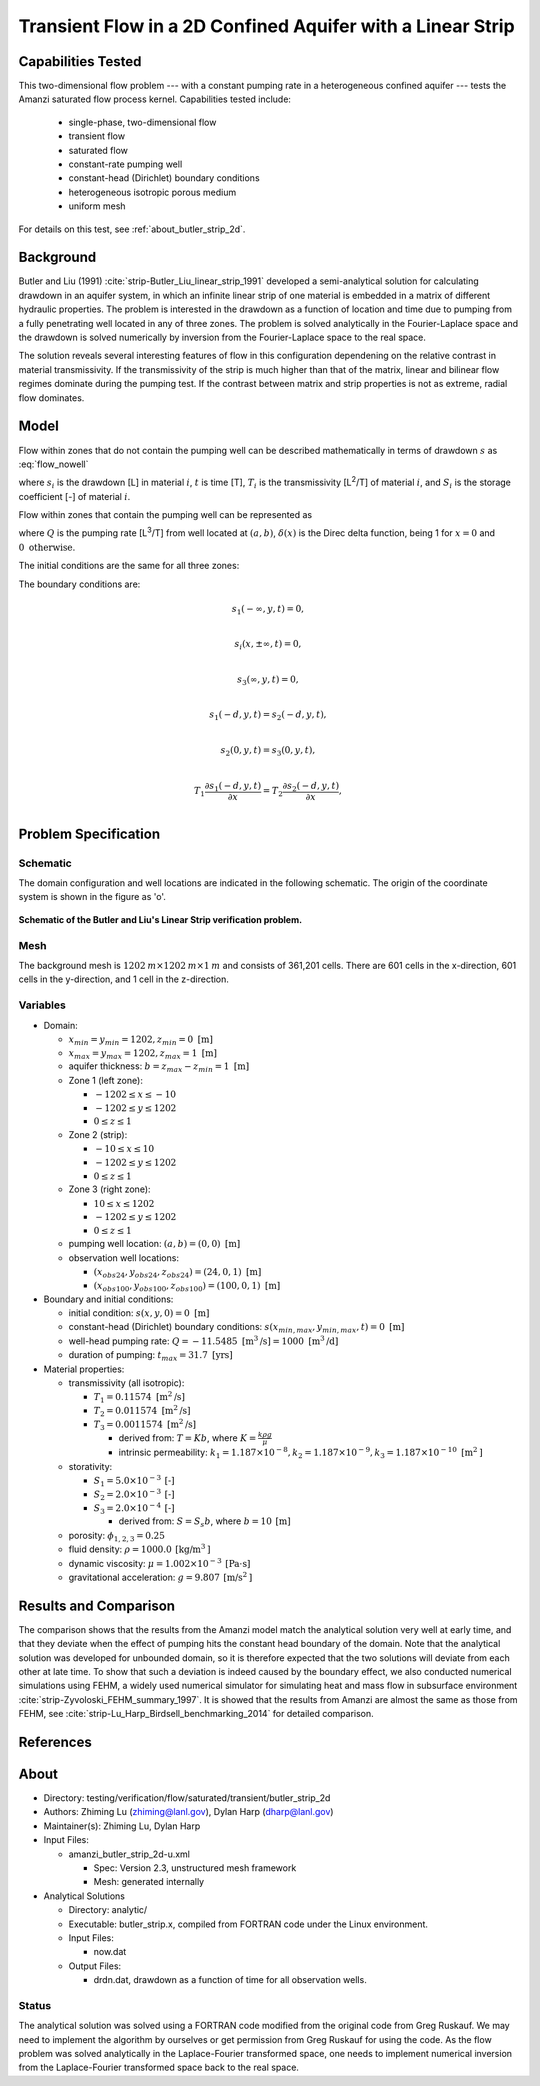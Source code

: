Transient Flow in a 2D Confined Aquifer with a Linear Strip
===========================================================

Capabilities Tested
-------------------

This two-dimensional flow problem --- with a constant pumping rate in a heterogeneous confined aquifer --- tests the Amanzi saturated flow process kernel. 
Capabilities tested include:
 
  * single-phase, two-dimensional flow
  * transient flow
  * saturated flow
  * constant-rate pumping well
  * constant-head (Dirichlet) boundary conditions
  * heterogeneous isotropic porous medium
  * uniform mesh

For details on this test, see :ref:`about_butler_strip_2d`.


Background
----------

Butler and Liu (1991) :cite:`strip-Butler_Liu_linear_strip_1991` developed a semi-analytical solution for calculating drawdown in an aquifer system, in which an infinite linear strip of one material is embedded in a matrix of different hydraulic properties. The problem is interested in the drawdown as a function of location and time due to pumping from a fully penetrating well located in any of three zones. The problem is solved analytically in the Fourier-Laplace space and the drawdown is solved numerically by inversion from the Fourier-Laplace space to the real space.

The solution reveals several interesting features of flow in this configuration dependening on the relative contrast in material transmissivity. If the transmissivity of the strip is much higher than that of the matrix, linear and bilinear flow regimes dominate during the pumping test. If the contrast between matrix and strip properties is not as extreme, radial flow dominates.


Model
-----

Flow within zones that do not contain the pumping well can be described mathematically in terms of drawdown :math:`s` as :eq:`flow_nowell`

.. math:: \frac{\partial ^2 s_i}{\partial x^2} 
   + \frac{\partial ^2 s_i}{\partial y^2} 
   = \frac{S_i}{T_i} \frac{\partial s_i}{\partial t},
  :label: flow_nowell

where 
:math:`s_i` is the drawdown [L] in material :math:`i`,
:math:`t` is time [T],
:math:`T_i` is the transmissivity [L\ :sup:`2`\/T] of material :math:`i`, and
:math:`S_i` is the storage coefficient [-] of material :math:`i`.

Flow within zones that contain the pumping well can be represented as

.. math:: \frac{\partial ^2 s_i}{\partial x^2} 
   + \frac{\partial ^2 s_i}{\partial y^2} 
   + \frac{Q}{T_i} \delta(x-a)\delta(y-b)
   = \frac{S_i}{T_i} \frac{\partial s_i}{\partial t},
  :label: flow_well

where
:math:`Q` is the pumping rate [L\ :sup:`3`\/T] from well located at :math:`(a,b)`,
:math:`\delta(x)` is the Direc delta function, being 1 for :math:`x = 0` and :math:`0 \text{ otherwise}`.

The initial conditions are the same for all three zones:

.. math:: s_i(x,y,0) = 0.
  :label: ic_ButlerLiu_strip

The boundary conditions are:

.. math:: 
.. math::    s_1(-\infty, y, t) =  0,\\
.. math::      s_i(x,\pm\infty, t) =  0, \\
.. math::     s_3(\infty, y, t) =  0,\\
.. math::     s_1(-d, y, t) =  s_2(-d, y, t),\\
.. math::     s_2(0, y, t) =  s_3(0, y, t),\\
.. math::      T_1\frac{\partial s_1(-d,y,t)}{\partial x} = T_2\frac{\partial s_2(-d,y,t)}{\partial x},\\
.. math::      T_2\frac{\partial s_2(0,y,t)}{\partial x} = T_3\frac{\partial s_3(0,y,t)}{\partial x}.
  :label: bc_ButlerLiu_strip


Problem Specification
---------------------


Schematic
~~~~~~~~~

The domain configuration and well locations are indicated in the following schematic. The origin of the coordinate system is shown in the figure as 'o'.

.. figure:: schematic/butler_strip_schematic.png
    :figclass: align-center
    :width: 600 px

    **Schematic of the Butler and Liu's Linear Strip verification problem.**


Mesh
~~~~

The background mesh is :math:`1202 \: m \times 1202 \: m \times 1 \: m` and consists of 361,201 cells. There are 601 cells in the x-direction, 601 cells in the y-direction, and 1 cell in the z-direction.  


Variables
~~~~~~~~~

* Domain:

  * :math:`x_{min} = y_{min} = 1202, z_{min} = 0 \text{ [m]}`
  * :math:`x_{max} = y_{max} = 1202, z_{max} = 1 \text{ [m]}`
  * aquifer thickness:    :math:`b=z_{max}-z_{min} = 1 \text{ [m]}`
  * Zone 1 (left zone):   
    
    * :math:`-1202 \leq x \leq -10`
    * :math:`-1202 \leq y \leq 1202`
    * :math:`0 \leq z \leq 1`

  * Zone 2 (strip):   
    
    * :math:`-10 \leq x \leq 10`
    * :math:`-1202 \leq y \leq 1202`
    * :math:`0 \leq z \leq 1`
  
  * Zone 3 (right zone):   
    
    * :math:`10 \leq x \leq 1202`
    * :math:`-1202 \leq y \leq 1202`
    * :math:`0 \leq z \leq 1`

  * pumping well location:    :math:`(a,b) = (0,0) \text{ [m]}`
  * observation well locations:

    * :math:`(x_{obs24},y_{obs24},z_{obs24}) = (24,0,1) \text{ [m]}`
    * :math:`(x_{obs100},y_{obs100},z_{obs100}) = (100,0,1) \text{ [m]}`

* Boundary and initial conditions:

  * initial condition:    :math:`s(x,y,0)=0 \text{ [m]}`
  * constant-head (Dirichlet) boundary conditions:    :math:`s(x_{min,max},y_{min,max},t) = 0 \text{ [m]}`
  * well-head pumping rate:    :math:`Q = -11.5485 \text{ [m}^3 \text{/s]} = 1000 \text{ [m}^3 \text{/d]}`
  * duration of pumping:    :math:`t_{max} = 31.7 \text{ [yrs]}`

* Material properties:

  * transmissivity (all isotropic):

    * :math:`T_1 = 0.11574 \text{ [m}^2 \text{/s]}`
    * :math:`T_2 = 0.011574 \text{ [m}^2 \text{/s]}`
    * :math:`T_3 = 0.0011574 \text{ [m}^2 \text{/s]}`
    
      * derived from:    :math:`T=Kb`, where :math:`K=\frac{k \rho g}{\mu}`

      * intrinsic permeability:    :math:`k_1 = 1.187 \times 10^{-8}, k_2 = 1.187 \times 10^{-9}, k_3 = 1.187 \times 10^{-10} \text{ [m}^2 \text{]}`

  * storativity:   
    
    * :math:`S_1=5.0 \times 10^{-3} \: \text{[-]}`
    * :math:`S_2=2.0 \times 10^{-3} \: \text{[-]}`
    * :math:`S_3=2.0 \times 10^{-4} \: \text{[-]}`

      * derived from:    :math:`S=S_s b`, where :math:`b=10 \: \text{[m]}`

  * porosity:    :math:`\phi_{1,2,3} = 0.25`
  * fluid density:    :math:`\rho = 1000.0 \: \text{[kg/m}^3\text{]}`
  * dynamic viscosity:    :math:`\mu = 1.002 \times 10^{-3} \: \text{[Pa} \cdot \text{s]}` 
  * gravitational acceleration:    :math:`g = 9.807 \: \text{[m/s}^2\text{]}`

.. * Width of the strip: :math:`\;\; d = 18 \;m`

.. * Pumping well location :math:`\;\; (-9\; m, 0\; m)`

.. The boundary conditions are given as: constant pressure of 1.07785 MPa (i.e., head = 100 m) at all four boundaries and initially the pressure is 1.07785 MPa (head = 100 m) everywhere in the domain. 

.. Observation well locations :math:`(15\; m, 0\; m)` and :math:`(91\; m, 0\; m)`, which gives the distance between the pumping well and observation wells :math:`r = 24 \;m` and :math:`r = 100 \;m`.


Results and Comparison
----------------------

.. _plot_ButlerLiu_strip:

.. plot:: amanzi_butler_strip_2d.py
             :align: center


The comparison shows that the results from the Amanzi model match the analytical solution very well at early time, and that they deviate when the effect of pumping hits the constant head boundary of the domain. Note that the analytical solution was developed for unbounded domain, so it is therefore expected that the two solutions will deviate from each other at late time.  To show that such a deviation is indeed caused by the boundary effect, we also conducted numerical simulations using 
FEHM, a widely used numerical simulator for simulating heat and mass flow in subsurface environment :cite:`strip-Zyvoloski_FEHM_summary_1997`. It is showed that the results from Amanzi are almost the same as those from FEHM, see :cite:`strip-Lu_Harp_Birdsell_benchmarking_2014` for detailed comparison.


References
----------

.. bibliography:: /bib/ascem.bib
   :filter: docname in docnames
   :style:  alpha
   :keyprefix: strip-


.. _about_butler_strip_2d:

About
-----

* Directory: testing/verification/flow/saturated/transient/butler_strip_2d

* Authors:  Zhiming Lu (zhiming@lanl.gov),  Dylan Harp (dharp@lanl.gov)

* Maintainer(s):  Zhiming Lu,  Dylan Harp

* Input Files: 
  
  * amanzi_butler_strip_2d-u.xml

    * Spec: Version 2.3, unstructured mesh framework
    * Mesh: generated internally 

* Analytical Solutions

  * Directory: analytic/

  * Executable: butler_strip.x, compiled from FORTRAN code under the Linux environment.

  * Input Files:

    * now.dat

  * Output Files:

    * drdn.dat,  drawdown as a function of time for all observation wells.


Status
~~~~~~

The analytical solution was solved using a FORTRAN code modified from the original code from Greg Ruskauf.
We may need to implement the algorithm by ourselves or get permission from Greg Ruskauf for using the code.
As the flow problem was solved analytically in the Laplace-Fourier transformed space, one needs to implement
numerical inversion from the Laplace-Fourier transformed space back to the real space.

